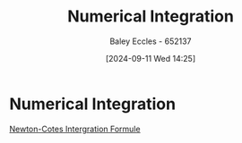 :PROPERTIES:
:ID:       84252b32-2d80-4702-91f3-762e69a33f0a
:END:
#+title: Numerical Integration
#+date: [2024-09-11 Wed 14:25]
#+AUTHOR: Baley Eccles - 652137
#+STARTUP: latexpreview


* Numerical Integration
[[id:b050d2c4-819e-4f39-b146-b4a2b92a6462][Newton-Cotes Intergration Formule]]
